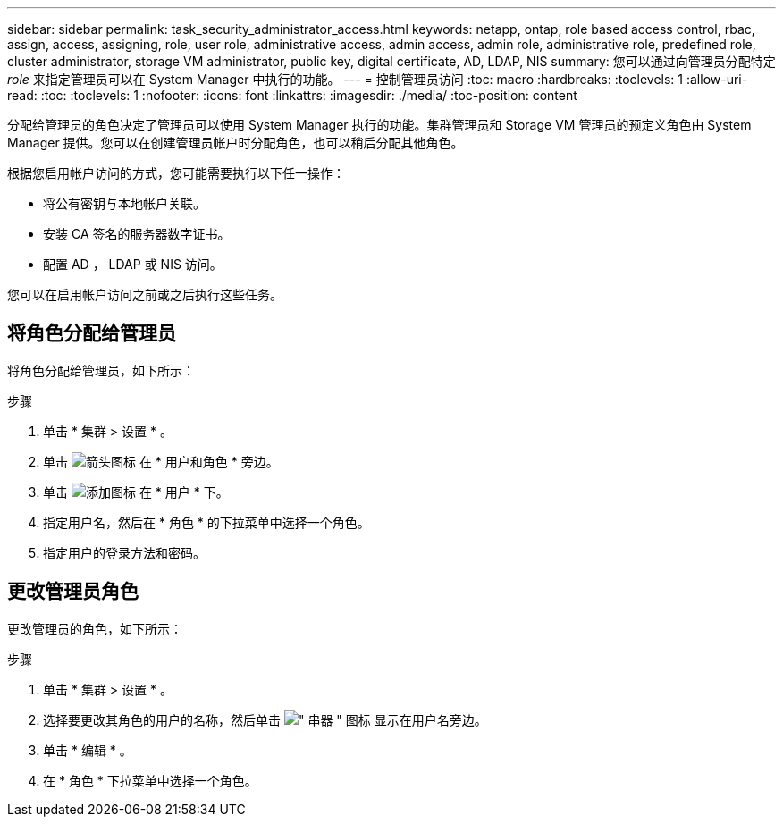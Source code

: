 ---
sidebar: sidebar 
permalink: task_security_administrator_access.html 
keywords: netapp, ontap, role based access control, rbac, assign, access, assigning, role, user role, administrative access, admin access, admin role, administrative role, predefined role, cluster administrator, storage VM administrator, public key, digital certificate, AD, LDAP, NIS 
summary: 您可以通过向管理员分配特定 _role_ 来指定管理员可以在 System Manager 中执行的功能。 
---
= 控制管理员访问
:toc: macro
:hardbreaks:
:toclevels: 1
:allow-uri-read: 
:toc: 
:toclevels: 1
:nofooter: 
:icons: font
:linkattrs: 
:imagesdir: ./media/
:toc-position: content


[role="lead"]
分配给管理员的角色决定了管理员可以使用 System Manager 执行的功能。集群管理员和 Storage VM 管理员的预定义角色由 System Manager 提供。您可以在创建管理员帐户时分配角色，也可以稍后分配其他角色。

根据您启用帐户访问的方式，您可能需要执行以下任一操作：

* 将公有密钥与本地帐户关联。
* 安装 CA 签名的服务器数字证书。
* 配置 AD ， LDAP 或 NIS 访问。


您可以在启用帐户访问之前或之后执行这些任务。



== 将角色分配给管理员

将角色分配给管理员，如下所示：

.步骤
. 单击 * 集群 > 设置 * 。
. 单击 image:icon_arrow.gif["箭头图标"] 在 * 用户和角色 * 旁边。
. 单击 image:icon_add.gif["添加图标"] 在 * 用户 * 下。
. 指定用户名，然后在 * 角色 * 的下拉菜单中选择一个角色。
. 指定用户的登录方法和密码。




== 更改管理员角色

更改管理员的角色，如下所示：

.步骤
. 单击 * 集群 > 设置 * 。
. 选择要更改其角色的用户的名称，然后单击 image:icon_kabob.gif["\" 串器 \" 图标"] 显示在用户名旁边。
. 单击 * 编辑 * 。
. 在 * 角色 * 下拉菜单中选择一个角色。

